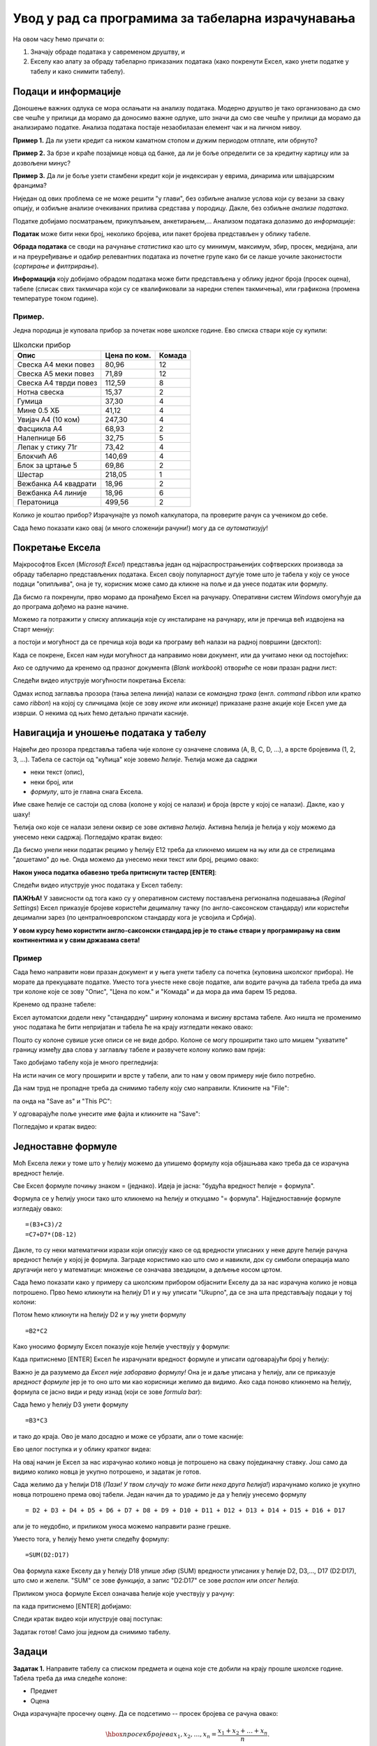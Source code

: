 Увод у рад са програмима за табеларна израчунавања
===================================================

На овом часу ћемо причати о:

1. Значају обраде података у савременом друштву, и
2. Екселу као алату за обраду табеларно приказаних података (како покренути Ексел, како унети податке у табелу и како снимити табелу).

Подаци и информације
---------------------

Доношење важних одлука се мора ослањати на анализу података. Модерно друштво је тако организовано да смо све чешће у прилици да морамо да доносимо важне одлуке, што значи да смо све чешће у прилици да морамо да анализирамо податке. Анализа података постаје незаобилазан елемент чак и на личном нивоу.

**Пример 1.** Да ли узети кредит са нижом каматном стопом и дужим периодом отплате, или обрнуто?

**Пример 2.** За брзе и краће позајмице новца од банке, да ли је боље определити се за кредитну картицу или за дозвољени минус?

**Пример 3.** Да ли је боље узети стамбени кредит који је индексиран у еврима, динарима или швајцарским францима?

Ниједан од ових проблема се не може решити "у глави", без озбиљне анализе услова који су везани за сваку опцију, и озбиљне анализе очекиваних прилива средстава у породицу. Дакле, без озбиљне *анализе података*.

Податке добијамо посматрањем, прикупљањем, анкетирањем,... Анализом података долазимо до *информације*:

.. image:: ../../_images/podatak-obrada-inf.jpg
   :width: 600px
   :align: center

**Податак** може бити неки број, неколико бројева, или пакет бројева представљен у облику табеле.

**Обрада података** се своди на рачунање *статистика* као што су минимум, максимум, збир, просек, медијана, али и на преуређивање и одабир релевантних података из почетне групе како би се лакше уочиле законистости (*сортирање* и *филтрирање*).

**Информација** коју добијамо обрадом података може бити представљена у облику једног броја (просек оцена), табеле (списак свих такмичара који су се квалификовали за наредни степен такмичења), или графикона (промена температуре током године).

Пример.
"""""""
Једна породица је куповала прибор за почетак нове школске године. Ево списка ствари које су купили:

.. csv-table:: Школски прибор
   :header: "Опис", "Цена по ком.", "Комада"
   :align: left
   
   "Свеска А4 меки повез",  "80,96", "12"
   "Свеска А5 меки повез",  "71,89", "12"
   "Свеска А4 тврди повез", "112,59", "8"
   "Нотна свеска",          "15,37",  "2"
   "Гумица",                "37,30",  "4"
   "Мине 0.5 ХБ",           "41,12",  "4"
   "Увијач А4 (10 ком)",    "247,30", "4"
   "Фасцикла А4",           "68,93",  "2"
   "Налепнице Б6",          "32,75",  "5"
   "Лепак у стику 71г",     "73,42",  "4"
   "Блокчић А6",            "140,69", "4"
   "Блок за цртање 5",      "69,86",  "2"
   "Шестар",                "218,05", "1"
   "Вежбанка А4 квадрати",  "18,96",  "2"
   "Вежбанка А4 линије",    "18,96",  "6"
   "Ператоница",            "499,56", "2"

Колико је коштао прибор? Израчунајте уз помоћ калкулатора, па проверите рачун са учеником до себе.

Сада ћемо показати како овај (и много сложенији рачуни!) могу да се *аутоматизују*!

Покретање Ексела
-----------------

Мајкрософтов Ексел (*Microsoft Excel*) представља један од најраспрострањенијих софтверских производа за обраду табеларно представљених података. Ексел своју популарност дугује томе што је табела у коју се уносе подаци "опипљива", она је ту, корисник може само да кликне на поље и да унесе податак или формулу.

Да бисмо га покренули, прво морамо да пронађемо Ексел на рачунару. Оперативни систем *Windows* омогућује да до програма дођемо на разне начине.

Можемо га потражити у списку апликација које су инсталиране на рачунару, или је пречица већ издвојена на Старт менију:

.. image:: ../../_images/StartExcel.jpg
   :width: 600px
   :align: center

а постоји и могућност да се пречица која води ка програму већ налази на радној површини (десктоп):

.. image:: ../../_images/StartExcel2.jpg
   :width: 600px
   :align: center

Када се покрене, Ексел нам нуди могућност да направимо нови документ, или да учитамо неки од постојећих:

.. image:: ../../_images/OpenExcel.jpg
   :width: 600px
   :align: center

Ако се одлучимо да кренемо од празног документа (*Blank workbook*) отвориће се нови празан радни лист:

.. image:: ../../_images/Excel0.jpg
   :width: 600px
   :align: center

Следећи видео илуструје могућности покретања Ексела:

.. ytpopup:: 4CHs9C-av6A
   :width: 735
   :height: 415
   :align: center

Одмах испод заглавља прозора (тања зелена линија) налази се *командна трака* (енгл. *command ribbon* или кратко само *ribbon*) на којој су сличицама (које се зову *иконе* или *иконице*) приказане разне акције које Ексел уме да изврши. О некима од њих ћемо детаљно причати касније.

Навигација и уношење података у табелу
---------------------------------------

Највећи део прозора представља табела чије колоне су означене словима (A, B, C, D, ...), а врсте бројевима (1, 2, 3, ...). Табела се састоји од "кућица" које зовемо *ћелије*. Ћелија може да садржи

- неки текст (опис),
- неки број, или
- *формулу*, што је главна снага Ексела.

Име сваке ћелије се састоји од слова (колоне у којој се налази) и броја (врсте у којој се налази). Дакле, као у шаху!

Ћелија око које се налази зелени оквир се зове *активна ћелија*. Активна ћелија је ћелија у коју можемо да унесемо неки садржај. Погледајмо кратак видео:

.. ytpopup:: GmQeSPrvMnQ
   :width: 735
   :height: 415
   :align: center

Да бисмо унели неки податак рецимо у ћелију Е12 треба да кликнемо мишем на њу или да се стрелицама "дошетамо" до ње. Онда можемо да унесемо неки текст или број, рецимо овако:


.. image:: ../../_images/Excel2.jpg
   :width: 600px
   :align: center

**Након уноса податка обавезно треба притиснути тастер [ENTER]**:

.. image:: ../../_images/Excel3.jpg
   :width: 600px
   :align: center


Следећи видео илуструје унос података у Ексел табелу:

.. ytpopup:: Rivrb_UfOMA
   :width: 735
   :height: 415
   :align: center


**ПАЖЊА!** У зависности од тога како су у оперативном систему постављена регионална подешавања (*Reginal Settings*) Ексел приказује бројеве користећи децималну тачку (по англо-саксонском стандарду) или користећи децимални зарез (по централноевропском стандарду кога је усвојила и Србија).

**У овом курсу ћемо користити англо-саксонски стандард јер је то стање ствари у програмирању на свим континентима и у свим државама света!**

Пример
""""""

Сада ћемо направити нови празан документ и у њега унети табелу са почетка (куповина школског прибора). Не морате да прекуцавате податке. Уместо тога унесте неке своје податке, али водите рачуна да табела треба да има три колоне које се зову "Опис", "Цена по ком." и "Комада" и да мора да има барем 15 редова.

Кренемо од празне табеле:

.. image:: ../../_images/Excel100.jpg
   :width: 600px
   :align: center

Ексел аутоматски додели неку "стандардну" ширину колонама и висину врстама табеле. Ако ништа не променимо унос података ће бити непријатан и табела ће на крају изгледати некако овако:

.. image:: ../../_images/Excel101.jpg
   :width: 600px
   :align: center

Пошто су колоне сувише уске описи се не виде добро. Колоне се могу проширити тако што мишем "ухватите" границу између два слова у заглављу табеле и развучете колону колико вам прија:

.. image:: ../../_images/Excel101-1.jpg
   :width: 600px
   :align: center

Тако добијамо табелу која је много прегледнија:

.. image:: ../../_images/Excel102.jpg
   :width: 600px
   :align: center

На исти начин се могу проширити и врсте у табели, али то нам у овом примеру није било потребно.

Да нам труд не пропадне треба да снимимо табелу коју смо направили. Кликните на "File":

.. image:: ../../_images/Excel103.jpg
   :width: 600px
   :align: center

па онда на "Save as" и "This PC":

.. image:: ../../_images/Excel104.jpg
   :width: 600px
   :align: center

У одговарајуће поље унесите име фајла и кликните на "Save":

.. image:: ../../_images/Excel105.jpg
   :width: 600px
   :align: center

Погледајмо и кратак видео:

.. ytpopup:: ono-ZxBnTiU
   :width: 735
   :height: 415
   :align: center


Једноставне формуле
--------------------

Моћ Ексела лежи у томе што у ћелију можемо да упишемо формулу која објашњава како треба да се израчуна вредност ћелије.

Све Ексел формуле почињу знаком = (једнако). Идеја је јасна: "будућа вредност ћелије = формула".

Формула се у ћелију уноси тако што кликнемо на ћелију и откуцамо "= формула". Најједноставније формуле изгледају овако:
::

    =(B3+C3)/2
    =C7+D7*(D8-12)

Дакле, то су неки математички изрази који описују како се од вредности уписаних у неке друге ћелије рачуна вредност ћелије у којој је формула. Заграде користимо као што смо и навикли, док су симболи операција мало другачији него у математици:
множење се означава звездицом, а дељење косом цртом.


Сада ћемо показати како у примеру са школским прибором објаснити Екселу да за нас израчуна колико је новца потрошено. Прво ћемо кликнути на ћелију D1 и у њу уписати "Ukupno", да се зна шта представљају подаци у тој колони:

.. image:: ../../_images/Excel106.jpg
   :width: 600px
   :align: center

Потом ћемо кликнути на ћелију D2 и у њу унети формулу
::

    =B2*C2


Како уносимо формулу Ексел показује које ћелије учествују у формули:


.. image:: ../../_images/Excel107.jpg
   :width: 600px
   :align: center


Када притиснемо [ENTER] Ексел ће израчунати вредност формуле и уписати одговарајући број у ћелију:


.. image:: ../../_images/Excel108.jpg
   :width: 600px
   :align: center


Важно је да разумемо да *Ексел није заборавио формулу!* Она је и даље уписана у ћелију, али се приказује *вредност формуле* јер је то оно што ми као корисници желимо да видимо. Ако сада поново кликнемо на ћелију, формула се јасно види и реду изнад (који се зове *formula bar*):


.. image:: ../../_images/Excel109.jpg
   :width: 600px
   :align: center


Сада ћемо у ћелију D3 унети формулу
::

    =B3*C3

и тако до краја. Ово је мало досадно и може се убрзати, али о томе касније:


.. image:: ../../_images/Excel110.jpg
   :width: 600px
   :align: center

Ево целог поступка и у облику кратког видеа:

.. ytpopup:: L0e5iERYhyE
   :width: 735
   :height: 415
   :align: center

На овај начин је Ексел за нас израчунао колико новца је потрошено на сваку појединачну ставку. Још само да видимо колико новца је укупно потрошено, и задатак је готов.

Сада желимо да у ћелији D18 (*Пази! У твом случају то може бити нека друга ћелија!*) израчунамо колико је укупно новца потрошено према овој табели. Један начин да то урадимо је да у ћелију унесемо формулу
::

    = D2 + D3 + D4 + D5 + D6 + D7 + D8 + D9 + D10 + D11 + D12 + D13 + D14 + D15 + D16 + D17


али је то неудобно, и приликом уноса можемо направити разне грешке.

Уместо тога, у ћелију ћемо унети следећу формулу:
::

    =SUM(D2:D17)


Ова формула каже Екселу да у ћелију D18 упише *збир* (SUM) вредности уписаних у ћелије D2, D3,..., D17 (D2:D17), што смо и желели. "SUM" се зове *функција*, а запис "D2:D17" се зове *распон* или *опсег ћелија.*

Приликом уноса формуле Ексел означава ћелије које учествују у рачуну:


.. image:: ../../_images/Excel111.jpg
   :width: 600px
   :align: center


па када притиснемо [ENTER] добијамо:


.. image:: ../../_images/Excel112.jpg
   :width: 600px
   :align: center

Следи кратак видео који илуструје овај поступак:

.. ytpopup:: 5rOpsfWS1Bk
   :width: 735
   :height: 415
   :align: center


Задатак готов! Само још једном да снимимо табелу.

Задаци
-------


**Задатак 1.** Направите табелу са списком предмета и оцена које сте добили на крају прошле школске године. Табела треба да има следеће колоне:

- Предмет
- Оцена

Онда израчунајте просечну оцену. Да се подсетимо -- просек бројева се рачуна овако:


.. math::
     \hbox{просек бројева } x_1, x_2, \dots, x_n = \frac{x_1 + x_2 + \dots + x_n}{n}.


Дакле, за рачунање просека можете користити формулу сличну овој:
::

    =(B2+B3+B4+B5+B6+B7+B8+B9)/8


или, још боље, формулу сличну овој:
::

    =AVERAGE(B2:B9)


која аутоматски рачуна просек (енгл. *AVERAGE*) бројева у ћелијама B2, B3, ..., B9 (B2:B9). *Водите рачуна о томе да се у вашој табели може радити о другим ћелијама!*

**Задатак 2.** Направите табелу са плеј-листом једног ди-џеја. Табела треба да има следеће колоне:

- Аутор
- Албум
- Нумера
- Трајање (у минутима)

Онда израчунајте укупно трајање музике у плеј-листи у минутима.
